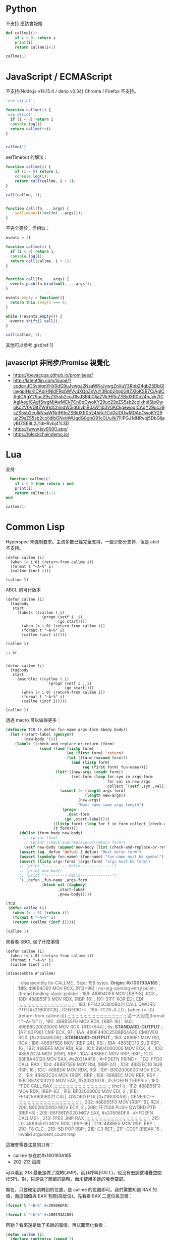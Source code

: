 
* Python
  不支持 應該會報錯
#+begin_src python
  def callme(i):
      if i < 0: return i
      print(i)
      return callme(i+1)

  callme(1)
#+end_src


* JavaScript / ECMAScript
  不支持(Node.js v14.15.4 / deno v0.34)
  Chrome / Firefox 不支持。

  #+begin_src javascript
    'use strict';

    function callme(i) {
    'use strict';
      if (i < 0) return i
      console.log(i)
      return callme(++i)
    }


    callme(1)
  #+end_src

  setTimeout 的解法：

  #+begin_src javascript
    function callme(i) {
        if (i < 0) return i;
        console.log(i);
        return call(callme, i + 1);
    }

    call(callme, 1);


    function call(fn, ...args) {
        setTimeout(()=>(fn(...args)));
    }
  #+end_src

  不完全等於，但相似：
  
  #+begin_src javascript
    events = []

    function callme(i) {
      if (i < 0) return i;
      console.log(i);
      return call(callme, i + 1);
    }


    function call(fn, ...args) {
      events.push(fn.bind(null, ...args));
    }

    events.empty = function(){
      return this.length === 0;
    }

    while (!events.empty()) {
      events.shift().call();
    }

    call(callme, 1);
  #+end_src

  其他可以參考 gist[ref:1]
   
** javascript 非同步/Promise 視覺化
   - https://bevacqua.github.io/promisees/
   - http://latentflip.com/loupe/?code=JC5vbignYnV0dG9uJywgJ2NsaWNrJywgZnVuY3Rpb24gb25DbGljaygpIHsKICAgIHNldFRpbWVvdXQoZnVuY3Rpb24gdGltZXIoKSB7CiAgICAgICAgY29uc29sZS5sb2coJ1lvdSBjbGlja2VkIHRoZSBidXR0b24hJyk7ICAgIAogICAgfSwgMjAwMCk7Cn0pOwoKY29uc29sZS5sb2coIkhpISIpOwoKc2V0VGltZW91dChmdW5jdGlvbiB0aW1lb3V0KCkgewogICAgY29uc29sZS5sb2coIkNsaWNrIHRoZSBidXR0b24hIik7Cn0sIDUwMDApOwoKY29uc29sZS5sb2coIldlbGNvbWUgdG8gbG91cGUuIik7!!!PGJ1dHRvbj5DbGljayBtZSE8L2J1dHRvbj4%3D
   - https://www.jsv9000.app/
   - https://blockchaindemo.io/
* Lua
  支持

  #+begin_src lua
　function callme(i)
    if i < 0 then return i end
    print(i)
    return callme(i+1)
end

callme(1)
  #+end_src



  
* Common Lisp
  Hyperspec 未強制要求。主流多數已經完全支持，一些少部分支持，但是 abcl 不支持。

  #+begin_src common-lisp
    (defun callme (i)
      (when (< i 0) (return-from callme i))
      (format t "~A~%" i)
      (callme (incf i)))

    (callme 1)
  #+end_src


  ABCL 的可行版本
  
  #+begin_src common-lisp
    (defun callme (i)
      (tagbody
       start
         (labels ((callme (_i)
                    (progn (setf i _i)
                           (go start))))
           (when (< i 0) (return-from callme i))
           (format t "~A~%" i)
           (callme (incf i)))))

    (callme 1)

    ;; or


    (defun callme (i)
      (tagbody
       start
         (macrolet ((callme (_i)
                      `(progn (setf i ,_i)
                              (go start))))
           (when (< i 0) (return-from callme i))
           (format t "~A~%" i)
           (callme (incf i)))))

    (callme 1)
  #+end_src

  透過 macro 可以做得更多：
  #+begin_src lisp
    (defmacro TCO ((_defun fun-name args-form &body body))
      (let ((start-label (gensym))
            (new-body '()))
        (labels ((check-and-replace-or-return (form)
                   (cond ((and (listp form)
                               (eq (first form) 'return)
                               (let ((form (second form)))
                                 (and (listp form)
                                      (eq (first form) fun-name))))
                          (let* ((new-args (cdadr form))
                                 (set-form (loop for sym in args-form
                                                 for val in new-args
                                                 collect `(setf ,sym ,val))))
                            (assert (= (length args-form)
                                       (length new-args))
                                    (new-args)
                                    "Must have same args length")
                            `(progn
                               ,@set-form
                              (go ,start-label))))
                         ((listp form) (loop for f in form collect (check-and-replace-or-return f)))
                         (t form))))
          (dolist (form body new-body)
            ;; (print form)
            ;; (print (check-and-replace-or-return form))
            (setf new-body (append new-body (list (check-and-replace-or-return form)))))
          (assert (eq _defun 'defun) (_defun) "Must defun form")
          (assert (symbolp fun-name) (fun-name) "fun-name must be symbol")
          (assert (listp args-form) (args-form) "args must be form")
          ;; (print "-----------hello--------------")
          ;; (print new-body)
          ;; (print "-----------hello--------------")
          `(,_defun ,fun-name ,args-form
                    (block nil (tagbody)
                           ,start-label
                           ,@new-body)))))

    (TCO
     (defun callme (i)
       (when (< i 0) (return i))
       (format t "~A~%" i)
       (return (callme (incf i)))))

    (callme 1)
  #+end_src

  來看看 SBCL 做了什麼事情

    #+begin_src common-lisp
      (defun callme (i)
        (when (< i 0) (return-from callme i))
        (format t "~A~%" i)
        (callme (incf i)))

      (disassemble #'callme)
  #+end_src

  #+begin_quote
  ; disassembly for CALLME
; Size: 156 bytes. **Origin: #x100193A185**
; **185**:       498B4D60         MOV RCX, [R13+96]               ; no-arg-parsing entry point
                                                              ; thread.binding-stack-pointer
; 189:       48894DF8         MOV [RBP-8], RCX
; 18D:       488B55F0         MOV RDX, [RBP-16]
; 191:       31FF             XOR EDI, EDI
;;;;;;;;;;;;;;;;;;;;;;;;;;;;;;;;;;;;;;;;;;
; 193:       FF1425C800B021   CALL QWORD PTR [#x21B000C8]     ; GENERIC-<
; 19A:       7C79             JL L0                           ; (when (< i 0) (return-from callme i)))
;;;;;;;;;;;;;;;;;;;;;;;;;;;;;;;;;;;;;;;;;
;; 這一大段在(format t "~A~%" i)
; 19C:       488B55F0         MOV RDX, [RBP-16]
; 1A0:       498B8D20020000   MOV RCX, [R13+544]              ; tls: *STANDARD-OUTPUT*
; 1A7:       83F961           CMP ECX, 97
; 1AA:       480F440C25D8B54A20 CMOVEQ RCX, [#x204AB5D8]      ; *STANDARD-OUTPUT*
; 1B3:       488BF1           MOV RSI, RCX
; 1B6:       488975E8         MOV [RBP-24], RSI
; 1BA:       4883EC10         SUB RSP, 16
; 1BE:       488BFE           MOV RDI, RSI
; 1C1:       B904000000       MOV ECX, 4
; 1C6:       48892C24         MOV [RSP], RBP
; 1CA:       488BEC           MOV RBP, RSP
; 1CD:       B8F8A43120       MOV EAX, #x2031A4F8             ; #<FDEFN PRINC>
; 1D2:       FFD0             CALL RAX
; 1D4:       488B75E8         MOV RSI, [RBP-24]
; 1D8:       4883EC10         SUB RSP, 16
; 1DC:       488BD6           MOV RDX, RSI
; 1DF:       B902000000       MOV ECX, 2
; 1E4:       48892C24         MOV [RSP], RBP
; 1E8:       488BEC           MOV RBP, RSP
; 1EB:       B878103220       MOV EAX, #x20321078             ; #<FDEFN TERPRI>
; 1F0:       FFD0             CALL RAX
;;;;;;;;;;;;;;;;;;;;;;;;;;;;;;;;;;;;;;;;
;; (incf i)
; 1F2:       488B55F0         MOV RDX, [RBP-16]
; 1F6:       BF02000000       MOV EDI, 2
; 1FB:       FF1425A800B021   CALL QWORD PTR [#x21B000A8]     ; GENERIC-+
;;;;;;;;;;;;;;;;;;;;;;;;;;;;;;;;;;;;;;;;;;;;;;;
; 202:       488955F0         MOV [RBP-16], RDX
; 206:       B902000000       MOV ECX, 2
; 20B:       FF7508           PUSH QWORD PTR [RBP+8]
; 20E:       B8F86D5020       MOV EAX, #x20506DF8             ; #<FDEFN CALLME>
; 213:       FFE0             JMP RAX
;;;;;;;;;;;;;;;;;;;;;;;;;;;;;;;;;;;;;;;;;;;;;;;
; 215: L0:   488B55F0         MOV RDX, [RBP-16]
; 219:       488BE5           MOV RSP, RBP
; 21C:       F8               CLC
; 21D:       5D               POP RBP
; 21E:       C3               RET
; 21F:       CC0F             BREAK 15                        ; Invalid argument count trap
  #+end_quote


這裡會需要注意的只有：
- callme 存在於#x100193A185
- 202-213 這段

可以看到 213 最後是做了跳轉(JMP)，而非呼叫(CALL)，也沒有去調整堆疊空間(ESP)。對，只是做了簡單的跳轉，而未使用多餘的堆疊空鍵。

顯在，只要確定跳轉到的位置，是 callme 的位置即可。我們需要知道 RAX 的值，而這個值與 EAX 有關(高低位)。先看看 EAX 二進位長怎樣：

#+begin_src lisp :results output
  (format t "~B~%" #x20506DF8)
#+end_src

#+RESULTS:
:            0010 0000  0101 0000  0110 1101  1111 1000

#+begin_src lisp :results output
  (format t "~b~%" #x100193A185)
#+end_src

#+RESULTS:
: 0001 0000  0000 0001  1001 0011  1010 0001  1000 0101

阿勒？看來還是做了多餘的事情。再試圖簡化看看：

      #+begin_src lisp :results output
        (defun callme (i)
          (declare (optimize (speed 3)
                             (safety 0)
                             (debug 0)
                             (compile-speed 0))
                   (type i fixnum))
          (when (< i 0) (return-from callme i))
          (format t "~A~%" i)
          (callme (incf i)))

        (disassemble #'callme)
  #+end_src

  #+RESULTS:
  #+begin_example
  ; disassembly for CALLME
  ; Size: 153 bytes. Origin: #x100193C4D0
  ; 4D0: L0:   488975F8         MOV [RBP-8], RSI                ; no-arg-parsing entry point
  ; 4D4:       31FF             XOR EDI, EDI
  ; 4D6:       488BD6           MOV RDX, RSI
  ;;;;;;;;;;;;;;;;;;;;;;;;;;;;;;;;;;;;;;;;;;;;;;;;;;
  ; 4D9:       FF1425C800B021   CALL QWORD PTR [#x21B000C8]     ; GENERIC-<
  ; 4E0:       488B75F8         MOV RSI, [RBP-8]
  ; 4E4:       7C7A             JL L1
  ;;;;;;;;;;;;;;;;;;;;;;;;;;;;;;;;;;;;;;;;;;;;;;;;;;
  ;; 這一大段在(format t "~A~%" i)
  ; 4E6:       488BCE           MOV RCX, RSI
  ; 4E9:       498B8520020000   MOV RAX, [R13+544]              ; tls: *STANDARD-OUTPUT*
  ; 4F0:       83F861           CMP EAX, 97
  ; 4F3:       480F440425D8B54A20 CMOVEQ RAX, [#x204AB5D8]      ; *STANDARD-OUTPUT*
  ; 4FC:       488975F8         MOV [RBP-8], RSI
  ; 500:       488945F0         MOV [RBP-16], RAX
  ; 504:       4883EC10         SUB RSP, 16
  ; 508:       488BD1           MOV RDX, RCX
  ; 50B:       488BF8           MOV RDI, RAX
  ; 50E:       B904000000       MOV ECX, 4
  ; 513:       48892C24         MOV [RSP], RBP
  ; 517:       488BEC           MOV RBP, RSP
  ; 51A:       B8F8A43120       MOV EAX, #x2031A4F8             ; #<FDEFN PRINC>
  ; 51F:       FFD0             CALL RAX
  ; 521:       488B45F0         MOV RAX, [RBP-16]
  ; 525:       4883EC10         SUB RSP, 16
  ; 529:       488BD0           MOV RDX, RAX
  ; 52C:       B902000000       MOV ECX, 2
  ; 531:       48892C24         MOV [RSP], RBP
  ; 535:       488BEC           MOV RBP, RSP
  ; 538:       B878103220       MOV EAX, #x20321078             ; #<FDEFN TERPRI>
  ; 53D:       FFD0             CALL RAX
  ;;;;;;;;;;;;;;;;;;;;;;;;;;;;;;;;;;;;;;
  ;; (incf i)
  ; 53F:       488B75F8         MOV RSI, [RBP-8]
  ; 543:       BF02000000       MOV EDI, 2
  ; 548:       488BD6           MOV RDX, RSI
  ; 54B:       FF1425A800B021   CALL QWORD PTR [#x21B000A8]     ; GENERIC-+
  ;;;;;;;;;;;;;;;;;;;;;;;;;;;;;;;;;;;;;;;;;
  ; 552:       488BC2           MOV RAX, RDX
  ; 555:       488BF0           MOV RSI, RAX
  ; 558:       488BF0           MOV RSI, RAX
  ; 55B:       E970FFFFFF       JMP L0
  ;;;;;;;;;;;;;;;;;;;;;;;;;;;;;;;;;;;;;;;;;
  ; 560: L1:   488BD6           MOV RDX, RSI
  ; 563:       488BE5           MOV RSP, RBP
  ; 566:       F8               CLC
  ; 567:       5D               POP RBP
  ; 568:       C3               RET
  #+end_example


* Java

  Java 11, 14 測試失敗
  
  #+begin_src java
    class callme {
        public static void main(String[] args){
            callme(1);
        }

        static int callme(int i) {
            if(i < 0) return i;
            System.out.println(i);
            return callme(i+1);
        }
    }
  #+end_src
  
* Kotlin
Fail
  
  #+begin_src kotlin

fun main(args : Array<String>) {
    callme(1);
}

fun callme(i: Int):Int{
    if(i < 0) return i;
    println(i);
    return callme(i+1);
}
  #+end_src
  
* C#
Fail
  #+begin_src c#
    using System;

    class CallMe {
      static void Main() {
        callme(1);
      }
      static int callme(int i){
        if(i < 0) return i;
        Console.WriteLine(i);
        return callme(i + 1);
      }
    }
  #+end_src


* C
  #+begin_src c
    #include <stdio.h>
    #include <stdlib.h>

    typedef long long int LInt;

    LInt callme(LInt i){
      if (i < 0) return i;
      printf("%d\n", i);
      return callme(i);
    }

    int main(void){
      callme(1);
    }
  #+end_src
  
* Ruby
main.rb
  #+begin_src ruby
# main.rb
RubyVM::InstructionSequence.compile_option = {
  tailcall_optimization: true,
  trace_instruction: false
}

require './callme.rb'

(callme 1)

#+end_src

callme.rb
#+begin_src ruby
    def callme(i)
      return i if i < 0
      puts i
      return callme i+1
    end


    callme(1)
  #+end_src

  
* Go
  
* Rust


  
* Referance
  - https://gist.github.com/lagagain/6b50954e5d088095dbd991a8b00163a0
  - https://0branch.com/notes/tco-cl.html
  - https://macropy3.readthedocs.io/en/latest/tco.html
  - https://dev.to/seanchen1991/the-story-of-tail-call-optimizations-in-rust-35hf
  - https://users.rust-lang.org/t/when-will-rust-have-tco-tce/20790


** SWIG
   - http://www.swig.org/Doc1.3/Ruby.html
   - http://www.swig.org/Doc4.0/Python.html
